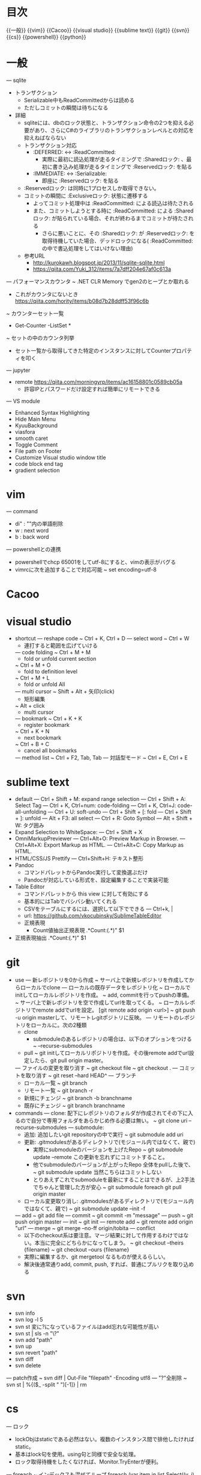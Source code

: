 * 目次
  {{一般}}
  {{vim}}
  {{Cacoo}}
  {{visual studio}}
  {{sublime text}}
  {{git}}
  {{svn}}
  {{cs}}
  {{powershell}}
  {{python}}

* 一般
  --- sqlite
    - トランザクション
      - Serializable中もReadCommittedからは読める
      - ただしコミットの瞬間は待ちになる
    - 詳細
      - sqliteには、dbのロック状態と、トランザクション命令の2つを抑える必要があり、さらにC#のライブラリのトランザクションレベルとの対応を抑えねばならない
      - トランザクション対応
        -  :DEFERRED: <-> :ReadCommitted:
          - 実際に最初に読込処理が走るタイミングで :Sharedロック: 、最初に書き込み処理が走るタイミングで :Reservedロック: を貼る
        -  :IMMEDIATE: <-> :Serializable:
          - 即座に :Reservedロック: を貼る
      -  :Reservedロック: は同時に1プロセスしか取得できない。
      - コミットの瞬間に :Exclusiveロック: 状態に遷移する
        - よってコミット処理中は :ReadCommitted: による読込は待たされる
        - また、コミットしようとする時に :ReadCommitted: による :Sharedロック: が貼られている場合、それが終わるまでコミットが待たされる
          - さらに悪いことに、その :Sharedロック: が :Reservedロック: を取得待機していた場合、デッドロックになる( :ReadCommitted: の中で書込処理をしてはいけない理由)
      - 参考URL
        - [[http://kurokawh.blogspot.jp/2013/11/sqlite-sqlite.html]]
        - [[https://qiita.com/Yuki_312/items/7a7dff204e67af0c613a]]

  --- パフォーマンスカウンタ
    ~ .NET CLR Memory でgen2のヒープとか取れる
      - これがカウンタにないとき [[https://qiita.com/hority/items/b08d7b28ddff53f96c6b]]
    ~ カウンターセット一覧
      - Get-Counter -ListSet *
    ~ セットの中のカウンタ列挙
      - セット一覧から取得してきた特定のインスタンスに対してCounterプロパティを叩く
  --- jupyter
    - remote [[https://qiita.com/morningyrp/items/ac16158801c0589cb05a]]
      - 許容IPとパスワードだけ設定すれば簡単にリモートできる
  --- VS module
    - Enhanced Syntax Highlighting
    - Hide Main Menu
    - KyuuBackground 
    - viasfora
    - smooth caret
    - Toggle Comment
    - File path on Footer
    - Customize Visual studio window title
    - code block end tag
    - gradient selection

* vim
  --- command
    - di" : ""内の単語削除
    - w : next word
    - b : back word
  --- powershellとの連携
    - powershellでchcp 65001をしてutf-8にすると、vimの表示がバグる
    - vimrcに次を追加することで対応可能
      ~ set encoding=utf-8

* Cacoo

* visual studio
  - shortcut
    --- reshape code
      ~ Ctrl + K, Ctrl + D
    --- select word
      ~ Ctrl + W
      - 連打すると範囲を広げていける
    --- code folding
      ~ Ctrl + M + M
        - fold or unfold current section
      ~ Ctrl + M + O
        - fold to definition level
      ~ Ctrl + M + L
        - fold or unfold All
    --- multi cursor
      ~ Shift + Alt + 矢印(click)
          - 矩形編集
      ~ Alt + click
          - multi cursor
    --- bookmark
      ~ Ctrl + K + K
        - register bookmark
      ~ Ctrl + K + N
        - next bookmark
      ~ Ctrl + B + C
        - cancel all bookmarks
    --- method list
      ~ Ctrl + F2, Tab, Tab
    --- 対話型モード
      ~ Ctrl + E, Ctrl + E

* sublime text
  - default
    --- Ctrl + Shift + M: expand range selection
    --- Ctrl + Shift + A: Select Tag
    --- Ctrl + K, Ctrl+num: code-folding
    --- Ctrl + K, Ctrl+J: code-all-unfolding
    --- Ctrl + U: soft-undo 
    --- Ctrl + Shift + [: fold
    --- Ctrl + Shift + ]: unfold
    --- Alt + F3: all select
    --- Ctrl + R: Goto Symbol
    --- Alt + Shift + W: タグ囲み
  - Expand Selection to WhiteSpace: 
    --- Ctrl + Shift + X
  - OmniMarkupPreviewer
    --- Ctrl+Alt+O: Preview Markup in Browser.
    --- Ctrl+Alt+X: Export Markup as HTML.
    --- Ctrl+Alt+C: Copy Markup as HTML.
  - HTML/CSS/JS Prettify
    --- Ctrl+Shift+H: テキスト整形
  - Pandoc
    - コマンドパレットからPandoc実行して変換選ぶだけ
    - Pandocが対応している形式を、設定編集することで実装可能
  - Table Editor
    - コマンドパレットから this view に対して有効にする
    - 基本的にはTabでバシバシ動いてくれる
    - CSVをテーブルにするには、選択して以下でできる
      --- Ctrl+k, |
    - url: [[https://github.com/vkocubinsky/SublimeTableEditor]]
    - 正規表現
      - Count値抽出正規表現
        .*Count:(.*)"
        $1
  - 正規表現抽出
    .*Count:(.*)"
    $1

* git
  - use
    --- 新レポジトリを0から作成  
      ~ サーバ上で新規レポジトリを作成してからローカルでclone
    --- ローカルの既存データをレポジトリ化  
      ~ ローカルでinitしてローカルレポジトリを作成。
      ~ add, commitを行ってpushの準備。
      ~ サーバ上で新レポジトリを空で作成してurlを取ってくる。
      ~ ローカルレポジトリでremote addでurlを設定。 [git remote add origin <url>]
      ~ git push -u origin masterして、リモートレgitポジトリに反映。
    --- リモートのレポジトリをローカルに。次の2種類
      - clone
        - submoduleのあるレポジトリの場合は、以下のオプションをつける
          ~ --recurse-submodules
      - pull  
        ~ git initしてローカルリポジトリを作成。その後remote addでurl設定したら、git pull origin master。
    --- ファイルの変更を取り消す
      ~ git checkout file
      ~ git checkout .
    --- コミットを取り消す
      ~ git reset --hard HEAD^
    --- ブランチ
      - ローカル一覧
        ~ git branch
      - リモート一覧
        ~ git branch -r
      - 新規にチェンジ
        ~ git branch -b branchname
      - 既存にチェンジ
        ~ git branch branchname
  - commands
    --- clone: 配下にレポジトリのフォルダが作成されてその下に入るので自分で専用フォルダをあらかじめ作る必要は無い。
      ~ git clone uri --recurse-submodules
    --- submodule: 
      - 追加: 追加したいgit repositoryの中で実行
        ~ git submodule add uri
      - 更新: .gitmodulesがあるディレクトリで(モジュール内ではなくて、親で)
        - 実際にsubmoduleのバージョンを上げたRepo
          ~ git submodule update --remote
          この更新を忘れずにコミットすること。
        - 他でsubmoduleのバージョンが上がったRepo
          全体をpullした後で、
          ~ git submodule update
          当然こちらはコミットしない
        - とりあえずこれでsubmoduleを最新にすることはできるが、上2手法でちゃんと管理した方が安心
          ~ git submodule foreach git pull origin master
      - ローカル変更取り消し: .gitmodulesがあるディレクトリで(モジュール内ではなくて、親で)
        ~ git submodule update --init -f
    --- add
      ~ git add file
    --- commit
      ~ git commit -m "message"
    --- push
      ~ git push origin master
    --- init
      ~ git init
    --- remote add 
      ~ git remote add origin "url"
    --- merge
      ~ git merge --no-ff origin/tobita
    --- conflict
      - 以下のcheckout系は要注意。マージ結果に対して作用するわけではない。本当に完全にどちらかになってしまう。
        ~ git checkout --theirs {filename}
        ~ git checkout --ours {filename}
      - 実際に編集するか、git mergetool なるものが使えるらしい。
      - 解決後通常通りadd, commit, push, すれば、普通にプルリクを取り込める

* svn
  - svn info
  - svn log -l 5
  - svn st
    変に?になっているファイルはadd忘れな可能性が高い
  - svn st | sls -n "\?"
  - svn add "path"
  - svn up
  - svn revert "path"
  - svn diff
  - svn delete
  --- patch作成
   ~ svn diff | Out-File "filepath" -Encoding utf8
  --- "?"全削除
    ~ svn st | %{($_ -split " ")[-1]} | rm

* cs
  --- ロック
    - lockObjはstaticである必然はない。複数のインスタンス間で排他したければstatic。
    - 基本はlock句を使用。using句と同様で安全な処理。
    - ロック取得待機をしたくなければ、Monitor.TryEnterが便利。
  --- foreach
      ~ インデックスも混ぜてループ
        foreach (var item in list.Select((v, i) => new { Value = v, Index = i }))
      ~ keyとvalueのペアでループ
        foreach (KeyValuePair<string, string> pair in sampleDict) {
          Console.WriteLine(string.Format("Key : {0} / Value : {1}", pair.Key, pair.Value));
        }

* powershell
  - xml処理
    :1:
      $xmlfile = [xml](cat "ace_config.xml" -Encoding UTF8)
      $accessLogBackupConfigs =
        $xmlfile.AceConfig.Converter.AccessLogBackupConfigManager.AccessLogBackupConfigs.AccessLogBackupConfig
      $accessLogBackupConfigs | %{f
        if ($_.OutputsYearsFolder -eq "false") {
        }
      }
    :2:
      ([xml](cat .\ace_config.xml -Encoding UTF8)).AceConfig.ScheduleTaskList.ALogTaskConfig[-1].Schedules.ScheduleItem
    --- ナビゲータ-
      .CreateNavigator()
  - イベントログ
    Get-EventLog Security -Newest 5
    Get-EventLog Application -Newest 1000 | ?{$_.EntryType -eq "Error" } | % -Begin{$count=0} -Process{echo $_; $count++; if($count -eq 10){break};}

  - 統計値計算
    --- csvラインから
      ~ "10,20,30" -split "," | Measure-Object -max
    --- csvファイルを読みこんで
      ~ Import-Csv C:\Users\fukuda\Desktop\tmprec.csv -Header "time","value" | Measure-Object value  -max -Average
    --- 条件を満たすオブジェクトの個数取得
      ~ Import-Csv "file.csv" -Header "time","value" | ?{$_.value -eq 0} | Measure-Object
    --- csvのあるカラムのユニークな個数
      ~ Import-Csv 'file.csv' | Sort "ユーザー" -Unique | Measure-Object
  - 配下のファイルだけ再帰的に全検索
    ~ ls -Recurse | ?{$_.Mode -notmatch "d"}
  - 圧縮
    --- 単体ファイルを圧縮。replaceの拡張子に注意する。
      ~ Compress-Archive "fileName.csv" -DestinationPath ("fileName.csv" -replace "csv","zip")
    --- 自作スクリプト利用
      - 単体ファイル圧縮。(拡張子の部分を自動判定してzipに置換して出力)
        ~ zipOneFile "fileName.csv"
      - 直下全ファイルをそれぞれ圧縮。(拡張子の部分を自動判定してzipに置換して出力。ディレクトリは自動で除く)
        ~ zipEachFile
      - 直下のファイルをフィルタしてそれぞれ圧縮。
        ~ getFileNameList -Like *csv | %{zipOneFile $_}
  - 展開
    ~ Expand-Archive
  - utf8 with BOM であればPSで日本語を扱える
  - 出力文字列化
    ~ (情報出力処理) | Out-String -s | (文字列処理)
  - 反復処理
    ~ 0..5 | % { New-Item test$_.txt}
  - net
    ~ net use \\remote-hostname\share-dir /user:username
  - process
    ~ Get-WmiObject Win32_Process | ?{$_.Name -match "python"} | %{$_.Name; $_.CommandLine; $_.ProcessId; ""}

* python
  - 複数引数map
    ~ map(lambda df, path: (df, path), df_list, pathlist)
  - raw文字列
    - 特殊文字無視
    ~ r"\a\b\c.csv"
  - 多次元リストスライス(numpy配列に限る模様)
    ~ [[x, y, z], [], [], ...]
      ~ [:,0] -> [x,x,...]
        まず「:」で全リストを列挙して、その中の0番要素を並べるということ
  - pandas
    - 表示省略対策
      - pd.set_option("display.max_colwidth", 400)
      - pd.set_option('display.max_columns', None)
      - pd.set_option('display.max_rows', None)
    - 特定カラムのリスト抽出
      - df["hoge"].tolist()
      - df["hoge"].values()
      - 何が違うんだっけ、、、
    - 特定カラムでソートして、インデックスを振り直す
      - df.sort_values(by="hoge", ascending=False).reset_index(drop=True)
    - dictionaryからseries初期化
     - Series(dict(zip([time(hour=hour) for hour in range(0, 24)], [0] * 24)))
    - datetimeへ変換する
      - pd.to_datetime([...])
    - 時系列indexの際に、特定の期間でサマる
      - df.resample("H").sum()
    - 移動平均
      - df.rolling(window=5, center=True, min_periods=1, win_type="triang").mean()
    - 特定のインデックスにseriesを代入
      - df[index] = series
    - series同士の合成
      - series.combine_first(base_series)
    - DataFrameのcsvファイル読込
      - pd.read_csv(path, skip_rows=1, names=[headers], encoding="utf-8", engine="python")
        - engineにpythonを指定すると、速度は落ちるが日本語パスに対処できる
    - DataFrameのカラムに対して絞る
      - df.T[start_date:end_date].T
    - DataFrameを各カラム毎にイテレート
      - for target_date, dataseries in score_df.iteritems():
    - DataFrameにレコードを追加
      - df = df.append(Series(data=data_list, index=column_list), ignore_index=True)
    - インデックスでソート。(インデックスに日時を用いているケースなどで有用)
      - df = df.sort_index(axis=1)
    - 文字列カラムから日時イテレータに
      - df.iloc[:, 0].apply(lambda d: datetime.datetime.strptime(d, time_format))
  - jupyter
    - store系
      -  [[http://moqada.hatenablog.com/entry/20090206/1233935560]]
      - 保存
        - store a
      - 一覧
        - store
      - 復元
        - store -r a
    - plotly
      import plotly.offline as py
      import plotly.graph_objs as go
      py.init_notebook_mode(connected=True)

      fig = go.Figure(
          data=[
              go.Scatter(
                  name="第1特徴量",
                  x=features_nonzero,
                  y=coef_nonzero,
                  mode="markers",
              ),
          ],
          layout=layout
      )
      py.iplot(fig)

